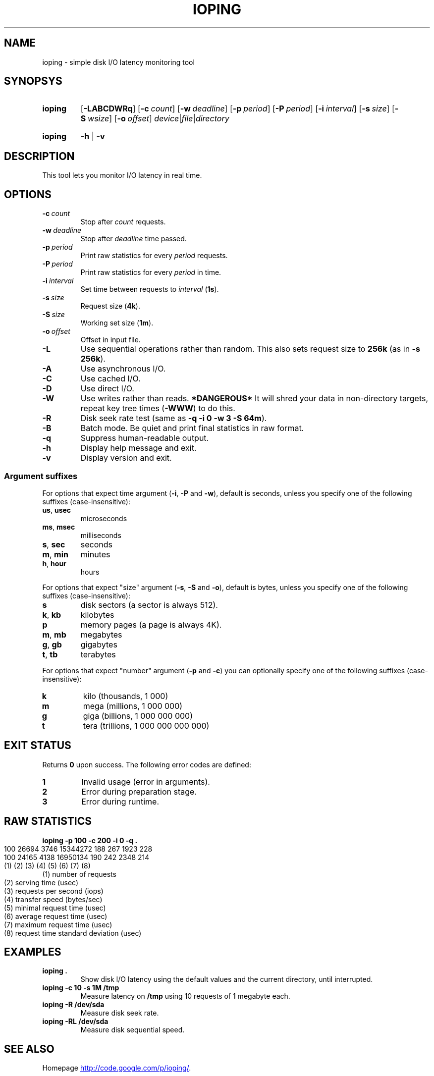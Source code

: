.TH IOPING "1" "July 2011" "" "User Commands"
.SH NAME
ioping \- simple disk I/O latency monitoring tool
.SH SYNOPSYS
.SY ioping
.OP \-LABCDWRq
.OP \-c count
.OP \-w deadline
.OP \-p period
.OP \-P period
.OP \-i interval
.OP \-s size
.OP \-S wsize
.OP \-o offset
.IR device | file | directory
.YS
.SY ioping
.B -h
|
.B -v
.YS
.SH DESCRIPTION
This tool lets you monitor I/O latency in real time.
.SH OPTIONS
.TP
.BI \-c \ count
Stop after \fIcount\fR requests.
.TP
.BI \-w \ deadline
Stop after \fIdeadline\fR time passed.
.TP
.BI \-p \ period
Print raw statistics for every \fIperiod\fR requests.
.TP
.BI \-P \ period
Print raw statistics for every \fIperiod\fR in time.
.TP
.BI \-i \ interval
Set time between requests to \fIinterval\fR (\fB1s\fR).
.TP
.BI \-s \ size
Request size (\fB4k\fR).
.TP
.BI \-S \ size
Working set size (\fB1m\fR).
.TP
.BI \-o \ offset
Offset in input file.
.TP
.B \-L
Use sequential operations rather than random. This also sets request size
to \fB256k\fR (as in \fB-s 256k\fR).
.TP
.B \-A
Use asynchronous I/O.
.TP
.B \-C
Use cached I/O.
.TP
.B \-D
Use direct I/O.
.TP
.B \-W
Use writes rather than reads.
\fB*DANGEROUS*\fR It will shred your data in non-directory targets,
repeat key tree times (\fB-WWW\fR) to do this.
.TP
.B \-R
Disk seek rate test (same as \fB-q -i 0 -w 3 -S 64m\fR).
.TP
.B \-B
Batch mode. Be quiet and print final statistics in raw format.
.TP
.B \-q
Suppress human-readable output.
.TP
.B \-h
Display help message and exit.
.TP
.B \-v
Display version and exit.
.SS Argument suffixes
For options that expect time argument (\fB\-i\fR, \fB\-P\fR and \fB\-w\fR),
default is seconds, unless you specify one of the following suffixes
(case-insensitive):
.TP
.BR us ,\  usec
microseconds
.TP
.BR ms ,\  msec
milliseconds
.TP
.BR s ,\  sec
seconds
.TP
.BR m ,\  min
minutes
.TP
.BR h ,\  hour
hours
.PP
For options that expect "size" argument (\fB\-s\fR, \fB\-S\fR and \fB\-o\fR),
default is bytes, unless you specify one of the following suffixes
(case-insensitive):
.TP
.B s
disk sectors (a sector is always 512).
.TP
.BR k ,\  kb
kilobytes
.TP
.B p
memory pages (a page is always 4K).
.TP
.BR m ,\  mb
megabytes
.TP
.BR g ,\  gb
gigabytes
.TP
.BR t ,\  tb
terabytes
.PP
For options that expect "number" argument (\fB-p\fR and \fB-c\fR) you
can optionally specify one of the following suffixes (case-insensitive):
.TP
.B k
kilo (thousands, 1 000)
.TP
.B m
mega (millions, 1 000 000)
.TP
.B g
giga (billions, 1 000 000 000)
.TP
.B t
tera (trillions, 1 000 000 000 000)
.SH EXIT STATUS
Returns \fB0\fR upon success. The following error codes are defined:
.TP
.B 1
Invalid usage (error in arguments).
.TP
.B 2
Error during preparation stage.
.TP
.B 3
Error during runtime.
.SH RAW STATISTICS
.B ioping -p 100 -c 200 -i 0 -q .
.YS
100 26694 3746 15344272 188 267 1923 228
.YS
100 24165 4138 16950134 190 242 2348 214
.YS
(1) (2)   (3)  (4)      (5) (6) (7)  (8)
.TP
(1) number of requests
.YS
(2) serving time         (usec)
.YS
(3) requests per second  (iops)
.YS
(4) transfer speed       (bytes/sec)
.YS
(5) minimal request time (usec)
.YS
(6) average request time (usec)
.YS
(7) maximum request time (usec)
.YS
(8) request time standard deviation (usec)
.SH EXAMPLES
.TP
.B ioping .
Show disk I/O latency using the default values and the current directory,
until interrupted.
.TP
.B ioping -c 10 -s 1M /tmp
Measure latency on \fB/tmp\fR using 10 requests of 1 megabyte each.
.TP
.B ioping -R /dev/sda
Measure disk seek rate.
.TP
.B ioping -RL /dev/sda
Measure disk sequential speed.
.SH SEE ALSO
Homepage
.UR http://code.google.com/p/ioping/
.UE .
.SH AUTHORS
This program was written by Konstantin Khlebnikov
.MT koct9i@gmail.com
.ME .
.YS
Man-page was written by Kir Kolyshkin
.MT kir@openvz.org
.ME .
